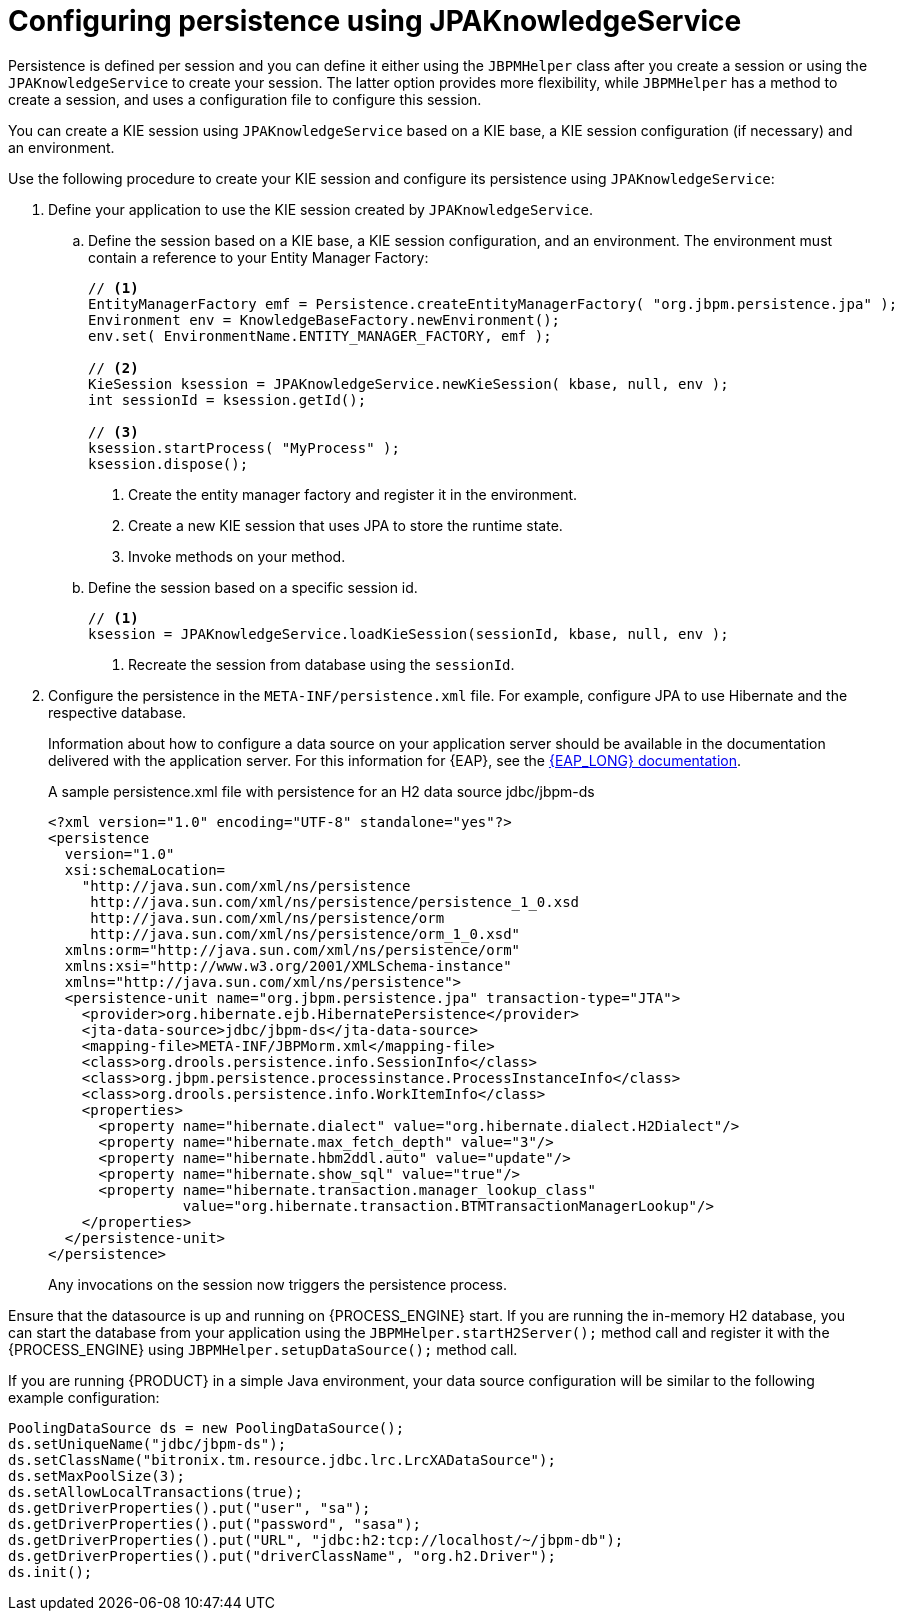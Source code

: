 [id='persistence-configuration-jpaknowledgeservice-proc']
= Configuring persistence using JPAKnowledgeService

Persistence is defined per session and you can define it either using the `JBPMHelper` class after you create a session or using the `JPAKnowledgeService` to create your session. The latter option provides more flexibility, while `JBPMHelper` has a method to create a session, and uses a configuration file to configure this session.

You can create a KIE session using `JPAKnowledgeService` based on a KIE base, a KIE session configuration (if necessary) and an environment.

Use the following procedure to create your KIE session and configure its persistence using `JPAKnowledgeService`:

. Define your application to use the KIE session created by `JPAKnowledgeService`.
.. Define the session based on a KIE base, a KIE session configuration, and an environment. The environment must contain a reference to your Entity Manager Factory:
+
[source]
----
// <1>
EntityManagerFactory emf = Persistence.createEntityManagerFactory( "org.jbpm.persistence.jpa" );
Environment env = KnowledgeBaseFactory.newEnvironment();
env.set( EnvironmentName.ENTITY_MANAGER_FACTORY, emf );

// <2>
KieSession ksession = JPAKnowledgeService.newKieSession( kbase, null, env );
int sessionId = ksession.getId();

// <3>
ksession.startProcess( "MyProcess" );
ksession.dispose();
----
<1> Create the entity manager factory and register it in the environment.
<2> Create a new KIE session that uses JPA to store the runtime state.
<3> Invoke methods on your method.

.. Define the session based on a specific session id.
+
[source]
----
// <1>
ksession = JPAKnowledgeService.loadKieSession(sessionId, kbase, null, env );
----
<1> Recreate the session from database using the `sessionId`.

. Configure the persistence in the `META-INF/persistence.xml` file. For example, configure JPA to use Hibernate and the respective database.
+
Information about how to configure a data source on your application server should be available in the documentation delivered with the application server. For this information for {EAP}, see the https://access.redhat.com/documentation/en-us/red_hat_jboss_enterprise_application_platform/{EAP_VERSION}/[{EAP_LONG} documentation].
+
.A sample persistence.xml file with persistence for an H2 data source jdbc/jbpm-ds
[source]
----
<?xml version="1.0" encoding="UTF-8" standalone="yes"?>
<persistence
  version="1.0"
  xsi:schemaLocation=
    "http://java.sun.com/xml/ns/persistence
     http://java.sun.com/xml/ns/persistence/persistence_1_0.xsd
     http://java.sun.com/xml/ns/persistence/orm
     http://java.sun.com/xml/ns/persistence/orm_1_0.xsd"
  xmlns:orm="http://java.sun.com/xml/ns/persistence/orm"
  xmlns:xsi="http://www.w3.org/2001/XMLSchema-instance"
  xmlns="http://java.sun.com/xml/ns/persistence">
  <persistence-unit name="org.jbpm.persistence.jpa" transaction-type="JTA">
    <provider>org.hibernate.ejb.HibernatePersistence</provider>
    <jta-data-source>jdbc/jbpm-ds</jta-data-source>
    <mapping-file>META-INF/JBPMorm.xml</mapping-file>
    <class>org.drools.persistence.info.SessionInfo</class>
    <class>org.jbpm.persistence.processinstance.ProcessInstanceInfo</class>
    <class>org.drools.persistence.info.WorkItemInfo</class>
    <properties>
      <property name="hibernate.dialect" value="org.hibernate.dialect.H2Dialect"/>
      <property name="hibernate.max_fetch_depth" value="3"/>
      <property name="hibernate.hbm2ddl.auto" value="update"/>
      <property name="hibernate.show_sql" value="true"/>
      <property name="hibernate.transaction.manager_lookup_class"
                value="org.hibernate.transaction.BTMTransactionManagerLookup"/>
    </properties>
  </persistence-unit>
</persistence>
----
+
Any invocations on the session now triggers the persistence process.

Ensure that the datasource is up and running on {PROCESS_ENGINE} start. If you are running the in-memory H2 database, you can start the database from your application using the `JBPMHelper.startH2Server();` method call and register it with the {PROCESS_ENGINE} using `JBPMHelper.setupDataSource();` method call.

If you are running {PRODUCT} in a simple Java environment, your data source configuration will be similar to the following example configuration:

[source]
----
PoolingDataSource ds = new PoolingDataSource();
ds.setUniqueName("jdbc/jbpm-ds");
ds.setClassName("bitronix.tm.resource.jdbc.lrc.LrcXADataSource");
ds.setMaxPoolSize(3);
ds.setAllowLocalTransactions(true);
ds.getDriverProperties().put("user", "sa");
ds.getDriverProperties().put("password", "sasa");
ds.getDriverProperties().put("URL", "jdbc:h2:tcp://localhost/~/jbpm-db");
ds.getDriverProperties().put("driverClassName", "org.h2.Driver");
ds.init();
----
